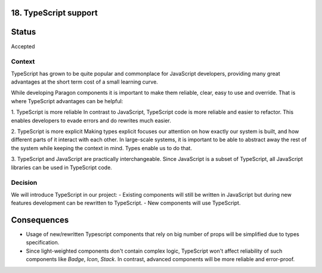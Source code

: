 18. TypeScript support
-----------------------

Status
------

Accepted

Context
_______

TypeScript has grown to be quite popular and commonplace for JavaScript developers, providing many great advantages at the short term cost of a small learning curve.

While developing Paragon components it is important to make them reliable, clear, easy to use and override. That is where TypeScript advantages can be helpful:

1. TypeScript is more reliable
In contrast to JavaScript, TypeScript code is more reliable and easier to refactor. This enables developers to evade errors and do rewrites much easier.

2. TypeScript is more explicit
Making types explicit focuses our attention on how exactly our system is built, and how different parts of it interact with each other. In large-scale systems, it is important to be able to abstract away the rest of the system while keeping the context in mind. Types enable us to do that.

3. TypeScript and JavaScript are practically interchangeable.
Since JavaScript is a subset of TypeScript, all JavaScript libraries can be used in TypeScript code.

Decision
________

We will introduce TypeScript in our project:
- Existing components will still be written in JavaScript but during new features development can be rewritten to TypeScript.
- New components will use TypeScript.

Consequences
------------

* Usage of new/rewritten Typescript components that rely on big number of props will be simplified due to types specification. 
* Since light-weighted components don't contain complex logic, TypeScript won't affect reliability of such components like `Badge`, `Icon`, `Stack`. In contrast, advanced components will be more reliable and error-proof.
